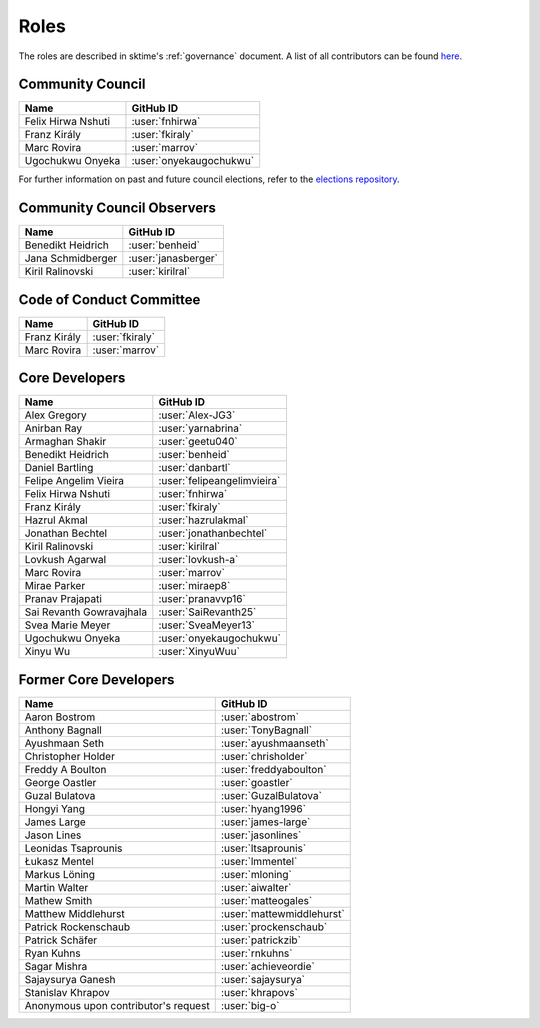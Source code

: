 .. _team:

=====
Roles
=====

The roles are described in sktime's :ref:`governance` document.
A list of all contributors can be found `here <contributors.md>`_.

Community Council
-----------------

.. list-table::
   :header-rows: 1

   * - Name
     - GitHub ID
   * - Felix Hirwa Nshuti
     - :user:`fnhirwa`
   * - Franz Király
     - :user:`fkiraly`
   * - Marc Rovira
     - :user:`marrov`
   * - Ugochukwu Onyeka
     - :user:`onyekaugochukwu`

For further information on past and future council elections,
refer to the `elections repository <www.github.com/sktime/elections>`_.

Community Council Observers
---------------------------

.. list-table::
   :header-rows: 1

   * - Name
     - GitHub ID
   * - Benedikt Heidrich
     - :user:`benheid`
   * - Jana Schmidberger
     - :user:`janasberger`
   * - Kiril Ralinovski
     - :user:`kirilral`

Code of Conduct Committee
-------------------------

.. list-table::
   :header-rows: 1

   * - Name
     - GitHub ID
   * - Franz Király
     - :user:`fkiraly`
   * - Marc Rovira
     - :user:`marrov`

Core Developers
---------------

.. list-table::
   :header-rows: 1

   * - Name
     - GitHub ID
   * - Alex Gregory
     - :user:`Alex-JG3`
   * - Anirban Ray
     - :user:`yarnabrina`
   * - Armaghan Shakir
     - :user:`geetu040`
   * - Benedikt Heidrich
     - :user:`benheid`
   * - Daniel Bartling
     - :user:`danbartl`
   * - Felipe Angelim Vieira
     - :user:`felipeangelimvieira`
   * - Felix Hirwa Nshuti
     - :user:`fnhirwa`
   * - Franz Király
     - :user:`fkiraly`
   * - Hazrul Akmal
     - :user:`hazrulakmal`
   * - Jonathan Bechtel
     - :user:`jonathanbechtel`
   * - Kiril Ralinovski
     - :user:`kirilral`
   * - Lovkush Agarwal
     - :user:`lovkush-a`
   * - Marc Rovira
     - :user:`marrov`
   * - Mirae Parker
     - :user:`miraep8`
   * - Pranav Prajapati
     - :user:`pranavvp16`
   * - Sai Revanth Gowravajhala
     - :user:`SaiRevanth25`
   * - Svea Marie Meyer
     - :user:`SveaMeyer13`
   * - Ugochukwu Onyeka
     - :user:`onyekaugochukwu`
   * - Xinyu Wu
     - :user:`XinyuWuu`

Former Core Developers
----------------------

.. list-table::
   :header-rows: 1

   * - Name
     - GitHub ID
   * - Aaron Bostrom
     - :user:`abostrom`
   * - Anthony Bagnall
     - :user:`TonyBagnall`
   * - Ayushmaan Seth
     - :user:`ayushmaanseth`
   * - Christopher Holder
     - :user:`chrisholder`
   * - Freddy A Boulton
     - :user:`freddyaboulton`
   * - George Oastler
     - :user:`goastler`
   * - Guzal Bulatova
     - :user:`GuzalBulatova`
   * - Hongyi Yang
     - :user:`hyang1996`
   * - James Large
     - :user:`james-large`
   * - Jason Lines
     - :user:`jasonlines`
   * - Leonidas Tsaprounis
     - :user:`ltsaprounis`
   * - Łukasz Mentel
     - :user:`lmmentel`
   * - Markus Löning
     - :user:`mloning`
   * - Martin Walter
     - :user:`aiwalter`
   * - Mathew Smith
     - :user:`matteogales`
   * - Matthew Middlehurst
     - :user:`mattewmiddlehurst`
   * - Patrick Rockenschaub
     - :user:`prockenschaub`
   * - Patrick Schäfer
     - :user:`patrickzib`
   * - Ryan Kuhns
     - :user:`rnkuhns`
   * - Sagar Mishra
     - :user:`achieveordie`
   * - Sajaysurya Ganesh
     - :user:`sajaysurya`
   * - Stanislav Khrapov
     - :user:`khrapovs`
   * - Anonymous upon contributor's request
     - :user:`big-o`
